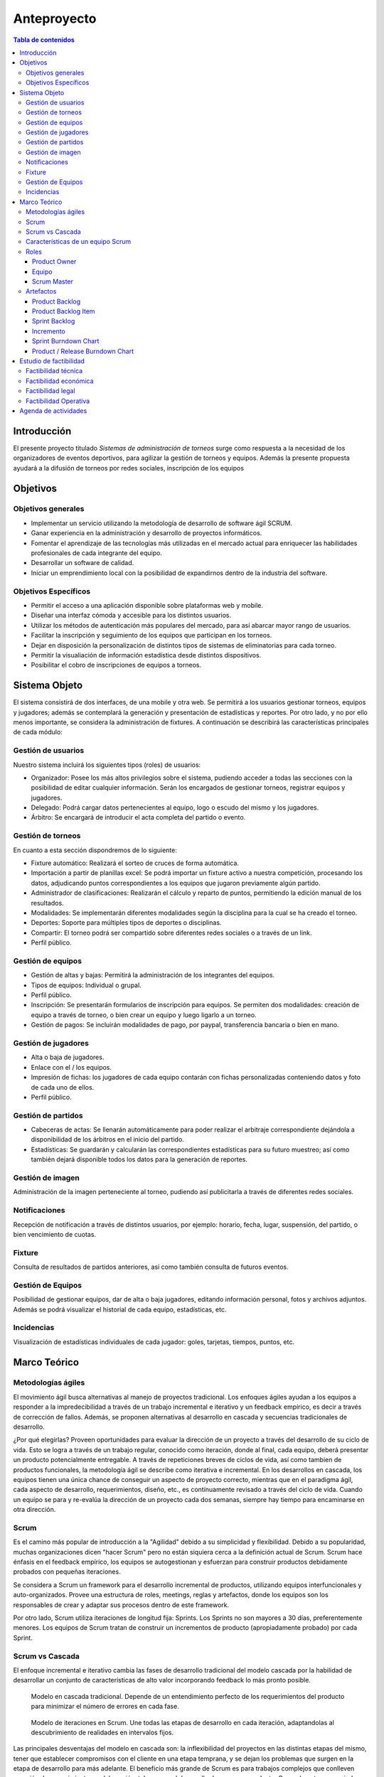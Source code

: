 ============
Anteproyecto
============

.. raw:: PDF

    PageBreak

.. contents:: Tabla de contenidos
    :depth: 3

.. raw:: PDF

    PageBreak

Introducción
------------

El presente proyecto titulado *Sistemas de administración de torneos* surge como respuesta
a la necesidad de los organizadores de eventos deportivos, para agilizar la gestión de torneos y equipos. Además la presente propuesta ayudará a la difusión de torneos por redes sociales, inscripción de los equipos

Objetivos
---------

Objetivos generales
###################

* Implementar un servicio utilizando la metodología de desarrollo de software ágil SCRUM.
* Ganar experiencia en la administración y desarrollo de proyectos informáticos.
* Fomentar el aprendizaje de las tecnologías más utilizadas en el mercado actual para enriquecer las habilidades profesionales de cada integrante del equipo.
* Desarrollar un software de calidad.
* Iniciar un emprendimiento local con la posibilidad de expandirnos dentro de la industria del software.

Objetivos Específicos
#####################
* Permitir el acceso a una aplicación disponible sobre plataformas web y mobile.
* Diseñar una interfaz cómoda y accesible para los distintos usuarios.
* Utilizar los métodos de autenticación más populares del mercado, para así abarcar mayor rango de usuarios.
* Facilitar la inscripción y seguimiento de los equipos que participan en los torneos.
* Dejar en disposición la personalización de distintos tipos de sistemas de eliminatorias para cada torneo.
* Permitir la visualiación de información estadística desde distintos dispositivos.
* Posibilitar el cobro de inscripciones de equipos a torneos.

Sistema Objeto
--------------

El sistema consistirá de dos interfaces, de una mobile y otra web. Se permitirá a los usuarios gestionar torneos, equipos y jugadores;
además se contemplará la generación y presentación de estadísticas y reportes. Por otro lado, y no por ello menos importante, se considera
la administración de fixtures. A continuación se describirá las características principales de cada módulo:

Gestión de usuarios
###################

Nuestro sistema incluirá los siguientes tipos (roles) de usuarios:

* Organizador: Posee los más altos privilegios sobre el sistema, pudiendo acceder a todas las secciones con la posibilidad de editar cualquier información. Serán los encargados de gestionar torneos, registrar equipos y jugadores.
* Delegado: Podrá cargar datos pertenecientes al equipo, logo o escudo del mismo y los jugadores.
* Árbitro: Se encargará de introducir el acta completa del partido o evento.

Gestión de torneos
##################

En cuanto a esta sección dispondremos de lo siguiente:

* Fixture automático: Realizará el sorteo de cruces de forma automática.
* Importación a partir de planillas excel: Se podrá importar un fixture activo a nuestra competición, procesando los datos, adjudicando puntos correspondientes a los equipos que jugaron previamente algún partido.
* Administrador de clasificaciones: Realizarán el cálculo y reparto de puntos, permitiendo la edición manual de los resultados.
* Modalidades: Se implementarán diferentes modalidades según la disciplina para la cual se ha creado el torneo.
* Deportes: Soporte para múltiples tipos de deportes o disciplinas.
* Compartir: El torneo podrá ser compartido sobre diferentes redes sociales o a través de un link.
* Perfil público.

Gestión de equipos
##################

* Gestión de altas y bajas: Permitirá la administración de los integrantes del equipos.
* Tipos de equipos: Individual o grupal.
* Perfil público.
* Inscripción: Se presentarán formularios de inscripción para equipos. Se permiten dos modalidades: creación de equipo a través de torneo, o bien crear un equipo y luego ligarlo a un torneo.
* Gestión de pagos: Se incluirán modalidades de pago, por paypal, transferencia bancaria o bien en mano.

Gestión de jugadores
####################
* Alta o baja de jugadores.
* Enlace con el / los equipos.
* Impresión de fichas: los jugadores de cada equipo contarán con fichas personalizadas conteniendo datos y foto de cada uno de ellos.
* Perfil público.

Gestión de partidos
###################

* Cabeceras de actas: Se llenarán automáticamente para poder realizar el arbitraje correspondiente dejándola a disponibilidad de los árbitros en el inicio del partido.
* Estadísticas: Se guardarán y calcularán las correspondientes estadísticas para su futuro muestreo; así como también dejará disponible todos los datos para la generación de reportes.

Gestión de imagen
#################

Administración de la imagen perteneciente al torneo, pudiendo así publicitarla a través de diferentes redes sociales.

Notificaciones
##############

Recepción de notificación a través de distintos usuarios, por ejemplo: horario, fecha, lugar, suspensión, del partido, o bien vencimiento de cuotas.

Fixture
#######

Consulta de resultados de partidos anteriores, así como también consulta de futuros eventos.

Gestión de Equipos
##################

Posibilidad de gestionar equipos, dar de alta o baja jugadores, editando información personal, fotos y archivos adjuntos. Además se podrá visualizar el historial de cada equipo, estadísticas, etc.

Incidencias
###########

Visualización de estadísticas individuales de cada jugador: goles, tarjetas, tiempos, puntos, etc.

Marco Teórico
--------------

Metodologías ágiles
###################

El movimiento ágil busca alternativas al manejo de proyectos tradicional. Los enfoques ágiles ayudan a los equipos a responder a la impredecibilidad a través de un trabajo incremental e iterativo y un feedback empírico, es decir a través de corrección de fallos. Además, se proponen alternativas al desarrollo en cascada y secuencias tradicionales de desarrollo.

¿Por qué elegirlas? Proveen oportunidades para evaluar la dirección de un proyecto a través del desarrollo de su ciclo de vida. Esto se logra a través de un trabajo regular, conocido como iteración, donde al final, cada equipo, deberá presentar un producto potencialmente entregable. A través de repeticiones breves de ciclos de vida, así como tambien de productos funcionales, la metodología ágil se describe como iterativa e incremental. En los desarrollos en cascada, los equipos tienen una única chance de conseguir un aspecto de proyecto correcto, mientras que en el paradigma ágil, cada aspecto de desarrollo, requerimientos, diseño, etc., es contínuamente revisado a través del ciclo de vida. Cuando un equipo se para y re-evalúa la dirección de un proyecto cada dos semanas, siempre hay tiempo para encaminarse en otra dirección.

Scrum
#####

Es el camino más popular de introducción a la "Agilidad" debido a su simplicidad y flexibilidad. Debido a su popularidad, muchas organizaciones dicen "hacer Scrum" pero no están siquiera cerca a la definición actual de Scrum. Scrum hace énfasis en el feedback empírico, los equipos se autogestionan y esfuerzan para construir productos debidamente probados con pequeñas iteraciones.

Se considera a Scrum un framework para el desarrollo incremental de productos, utilizando equipos interfuncionales y auto-organizados. Provee una estructura de roles, meetings, reglas y artefactos, donde los equipos son los responsables de crear y adaptar sus procesos dentro de este framework.

Por otro lado, Scrum utiliza iteraciones de longitud fija: Sprints. Los Sprints no son mayores a 30 días, preferentemente menores. Los equipos de Scrum tratan de construir un incrementos de producto (apropiadamente probado) por cada Sprint.

Scrum vs Cascada
################

El enfoque incremental e iterativo cambia las fases de desarrollo tradicional del modelo cascada por la habilidad de desarrollar un conjunto de características de alto valor incorporando feedback lo más pronto posible.

.. figure:: pictures/cascada.png
  :scale: 75%
  :alt: cascada

  Modelo en cascada tradicional.
  Depende de un entendimiento perfecto de los requerimientos del producto para minimizar el número de errores en cada fase.

.. figure:: pictures/scrumiteration.png
  :scale: 75%
  :alt: scrum

  Modelo de iteraciones en Scrum.
  Une todas las etapas de desarrollo en cada iteración, adaptandolas al descubrimiento de realidades en intervalos fijos.

Las principales desventajas del modelo en cascada son: la inflexibilidad del proyectos en las distintas etapas del mismo, tener que establecer compromisos con el cliente en una etapa temprana, y se dejan los problemas que surgen en la etapa de desarrollo para más adelante.
El beneficio más grande de Scrum es para trabajos complejos que conlleven creación de conocimiento y colaboración, tales como el desarrollo de un neuvo producto. Generalmente es asociado con el desarrollo de software orientado a objetos.

Características de un equipo Scrum
##################################

* Interfuncional: existen miembros de distintas disciplinas: analista de negocios, diseñadores, expertos del dominio, etc.
* Auto-organizado / auto-gestionado.
* Se planea un Sprint a la vez con el Product Owner.
* Posee autonomía de acuerdo a cómo desarrollar cada incremento.
* Intensamente colaborativo.
* Muy exitoso cuando todo el equipo se encuentra en la misma sala, particularmente para los primeros Sprints.
* Muy exitoso a largo plazo cuando existe permanencia de los miembros a largo plazo.
* De 3 a 9 miembros.
* Tiene un rol de liderazgo.

Roles
#####

Product Owner
*************

Es el responsable de hacer uso del "Product Backlog" para asegurar las características funcionales más valuables son producidas primero; esto se consigue priorizando el Product Backlog para encolar los requerimientos más valiosos para la siguiente iteración.

Equipo
*******

Responsable de desarrollar la funcionalidad. Los equipos generalmente son auto-gestionados, auto-organizados, e interdisciplinarios, y además son responsables de darse cuenta de como tornar el Product Backlog en incrementos de funcionalidad dentro de una iteración y manejar su propio trabajo para llevarlo a cabo.

Los miembros del equipo colectivamente responsables del éxito de cada iteración y del proyecto como un todo.

Scrum Master
************

Es responsable de que el proceso Scrum se lleve a cabo con éxito, de enseñar Scrum a cada persona involucrada en el proyecto, e implementar Scrum de tal modo que encaje dentro de la cultura organizacional asegurando que todos sigan las reglas y prácticas de Scrum.

Artefactos
##########

Product Backlog
***************

Los requerimientos para el sistema o el producto siendo desarrollados por el proyecto son listados en Product Backlog. El Product Owner es el responsable de los contenidos, priorización y disponibilidad del Product Backlog. Éste último nunca se completa, y es utilizado en el plan del proyecto como una estimación inicial de los requerimientos. El Product Backlog evoluciona con el producto y el entorno en el cual se desarrolla. Es dinámico, manejando constántemente los cambios identificando qué necesidades debe satisfacer el producto. Mientras el producto exista, el Product Backlog también lo hará.

Product Backlog Item
**********************

Describe el qué más que el cómo de un feature centrado en el cliente. Generalmente son escritos como Historias de Usuario, a veces poseyendo un item de criterio de aceptación.

Sprint Backlog
**************

Define el trabajo, o tareas, que el Equipo debe desarrollar durante un Sprint en particular. El equipo compila una lista inicial de estas tareas en la segunda parte del Sprint Planning Meeting. Las tareas deben ser divididas de tal forma que puedan ser finalizadas entre 4 y 16 horas. Las tareas que duran más de 16 horas son consideradas como no apropiadamente bien definidas. Sólo el Equipo puede cambiar el Sprint Backlog, y el mismo debe estar ubicado de una manera altamente visible para todo el equipo. Una vez que la tarea es definida, el número de horas restante estimado para completar la tarea se ubica en la intersección de la tarea y el día del Sprint que la persona está trabajando.

Incremento
**********

Comprende las funcionalidades completadas durante los sprints y liberados cada vez que el Product Owner lo desee. Luego, son inspeccionados durante los Sprint Review Meetings.

Sprint Burndown Chart
*********************

Se caracteriza por mostrar la suma total de trabajo realizado dentro de cada Sprint, el mismo debe ser actualizado diariamente. Su fin, es facilitar la auto-organización. El Scrum Master debería discontinuar su uso, si el mismo se vuelve un impedimento para la auto-organización del equipo.

Product / Release Burndown Chart
********************************

Realiza un "tracking" de las tareas faltantes en el Product Backlog para el siguiente Sprint.


Estudio de factibilidad
-----------------------

Es un estudio que se hace de los recursos existentes en la organización y en el medio, para determinar que son suficientes para encarar un proyecto de software. El análisis de factibilidad y el análisis del riesgo están relacionados de varias maneras.

El estudio de factibilidad se hace a 4 niveles.

- Técnica,
- Económica,
- Operativo,
- Legal.

Factibilidad técnica
####################

Las herramientas de desarrollo de sofware que se utilizarán (editores de texto, lenguajes de programación, librerías y frameworks) son open source y gratuitos.

El proyecto cuenta con desarrolladores con experiencia en desarrollo web y mobile.

Para el deployment se utilizará un cloud económico y de facil uso.

Por estas razones consideramos que el proyecto es factible desde el punto de vista técnico.

Factibilidad económica
######################

Es importante realizar este estudio de factibilidad ya que consiste en una evaluación del costo de desarrollo frente al beneficio final producido por el sistema implementado que determinará si el sistema es “conveniente” desde el punto de vista económico. Define además, si la organización cuenta con los recursos económicos para encarar el proyecto.

El tiempo de desarrollo para el proyecto se estima en 4 meses trabajando 6 hrs diarias. El gasto y la inverión requerida para el proyecto a desarrollar se detallan a continuación, algunos valores son aproximados debido a que son conversión de su precio real en dolares:

**Més 1:**

-   3 Analista programador: $72.000 ($200 por hr).
-   1 Analista funcional: $28800 ($240 por hr).
-   Subtotal: $100.800

**Més 2:**

-   3 Analista programador: $72.000 ($200 por hr).
-   1 Analista funcional: $28800 ($240 por hr).
-   Cloud digital ocean para integración continua: $320.
-   Subtotal: $101.120

**Més 3:**

-   3 Analista programador: $72.000 ($200 por hr).
-   1 Analista funcional: $28800 ($240 por hr).
-   Cloud digital ocean para integración continua: $320.
-   Subtotal: $101.120

**Més 4:**

-   3 Analista programador: $72.000 ($200 por hr).
-   1 Analista funcional: $28800 ($240 por hr).
-   Cloud digital ocean para integración continua: $320.
-   Registro en playstore para subir la app mobile: $400.
-   Subtotal: $101.520

Total del desarrollo: $404.560

El modelo de negocio es el siguiente:

*   Si bien la consulta de determinada información es sin costo, las funcionalidades básicas del sistema se ofrecerán como servicio cobrando una cuota mensual de subscripción de $150 o una subscripción anual de $1500.
*   Además del servicio en la nube, se ofrecerá la alternativa de descargar el proyecto o clonar el repositorio é instalarlo en un servidor local. Para este caso tendrán la posibilidad de obtener soporte mensual equivalente al costo de 3 (tres) meses de servicio $450 o $4500 en forma anual.
*   Publicidad en la app mobile, fijo por més sin cargar la app de publicidad, se estima: $500

Los beneficios esperados se detallan a continuación, para ello se harán algunos supuestos.

**Més 1:**

El primer més después del lanzamiento del servicio se esperan al menos 50 usuarios correspondientes con una estimación de la cantidad de canchas de futbol en Salta que es donde la aplicación llegará más rápido.

-   40 subscripciones mensuales: $6.000
-   8 subscripciones anuales: $12.000
-   2 soportes mensuales: $900
-   Publicidad de al app: 500
-   Subtotal: $19.400

**Més 2:**

El segundo més esperamos obtener usuarios de otras disciplinas deportivas no solamente futbol, y además como la aplicación estará en español e ingles, se esperán usuarios de todas partes del mundo. Se estiman un registro aproximado de 250 usuarios.

-   180 subscripciones mensuales: $27.000
-   60 subscripciones anuales: $90.000
-   8 soportes mensuales: $3.600
-   2 soportes anuales: $9.000
-   Publicidad de al app: $500
-   Subtotal: $130.100

**Més 3:**

Se espera seguir creciendo en usuarios activos, aproximadamente 750.

-   500 subscripciones mensuales: $70.000
-   150 subscripciones anuales: $225.000
-   80 soportes mensuales: $36.000
-   20 soportes anuales: $90.000
-   Publicidad de al app: $500
-   Subtotal: $421.500

Total después del tercer més: $571.000

Costos totales menos ingresos obtenidos:
-   Costos totales de desarrollo: $404.560
-   Ingresos totales obteneidos luego de 3 meses: $571.000

Al tercer més recuperamos lo invertido y obtenemos beneficios de: $166.440

Por los beneficios obtenidos que se lograrán por este desarrollo, el proyecto es factible desde el punto de vista económico.


Factibilidad legal
##################

Las herramientas de desarrollo, lenguajes de programación, librerías, frameworks, sistemas gestores de base de datos, sistemas operativos y servicios en la nube, fueron adquiridos legalmente y de acuerdo a las resoluciones impositivas vigentes. Por lo tanto, de acuerdo a lo anteriormente mencionado, el proyecto es posible desde el punto de vista legal.

Factibilidad Operativa
######################

Los potenciales usuarios tanto de la aplicación mobile como web, están familiarizados con este tipo de tecnologías por el uso diario de aplicaciones de todo tipo.

De cualquier manera, en la web estará la documentación necesaria para el uso de la aplicación, formas de pago, instalación (en caso de que lo usen en forma local) e información de contacto.

Agenda de actividades
---------------------








